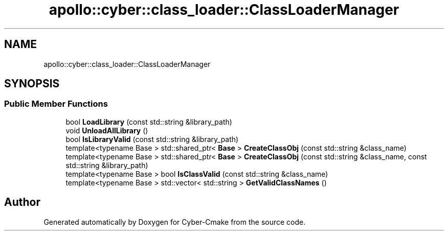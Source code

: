 .TH "apollo::cyber::class_loader::ClassLoaderManager" 3 "Thu Aug 31 2023" "Cyber-Cmake" \" -*- nroff -*-
.ad l
.nh
.SH NAME
apollo::cyber::class_loader::ClassLoaderManager
.SH SYNOPSIS
.br
.PP
.SS "Public Member Functions"

.in +1c
.ti -1c
.RI "bool \fBLoadLibrary\fP (const std::string &library_path)"
.br
.ti -1c
.RI "void \fBUnloadAllLibrary\fP ()"
.br
.ti -1c
.RI "bool \fBIsLibraryValid\fP (const std::string &library_path)"
.br
.ti -1c
.RI "template<typename Base > std::shared_ptr< \fBBase\fP > \fBCreateClassObj\fP (const std::string &class_name)"
.br
.ti -1c
.RI "template<typename Base > std::shared_ptr< \fBBase\fP > \fBCreateClassObj\fP (const std::string &class_name, const std::string &library_path)"
.br
.ti -1c
.RI "template<typename Base > bool \fBIsClassValid\fP (const std::string &class_name)"
.br
.ti -1c
.RI "template<typename Base > std::vector< std::string > \fBGetValidClassNames\fP ()"
.br
.in -1c

.SH "Author"
.PP 
Generated automatically by Doxygen for Cyber-Cmake from the source code\&.

